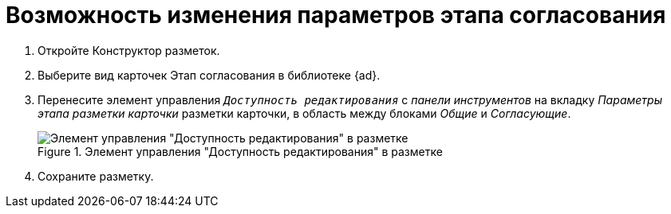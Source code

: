 = Возможность изменения параметров этапа согласования

. Откройте Конструктор разметок.
. Выберите вид карточек Этап согласования в библиотеке {ad}.
. Перенесите элемент управления `_Доступность редактирования_` с _панели инструментов_ на вкладку _Параметры этапа разметки карточки_ разметки карточки, в область между блоками _Общие_ и _Согласующие_.
+
.Элемент управления "Доступность редактирования" в разметке
image::image-20200616115624319.png[Элемент управления "Доступность редактирования" в разметке ]
+
. Сохраните разметку.
